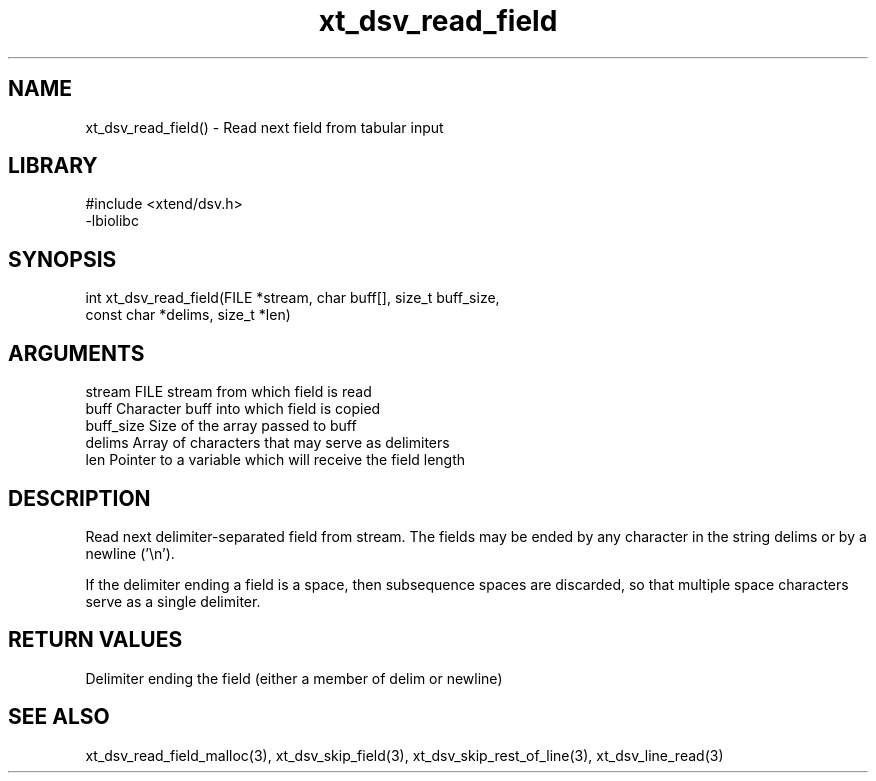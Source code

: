 \" Generated by c2man from xt_dsv_read_field.c
.TH xt_dsv_read_field 3

.SH NAME
xt_dsv_read_field() - Read next field from tabular input

.SH LIBRARY
\" Indicate #includes, library name, -L and -l flags
.nf
.na
#include <xtend/dsv.h>
-lbiolibc
.ad
.fi

\" Convention:
\" Underline anything that is typed verbatim - commands, etc.
.SH SYNOPSIS
.nf
.na
int     xt_dsv_read_field(FILE *stream, char buff[], size_t buff_size,
const char *delims, size_t *len)
.ad
.fi

.SH ARGUMENTS
.nf
.na
stream      FILE stream from which field is read
buff        Character buff into which field is copied
buff_size   Size of the array passed to buff
delims      Array of characters that may serve as delimiters
len         Pointer to a variable which will receive the field length
.ad
.fi

.SH DESCRIPTION

Read next delimiter-separated field from stream. The fields may be
ended by any character in the string delims or by a newline ('\\n').

If the delimiter ending a field is a space, then subsequence spaces
are discarded, so that multiple space characters serve as a single
delimiter.

.SH RETURN VALUES

Delimiter ending the field (either a member of delim or newline)

.SH SEE ALSO

xt_dsv_read_field_malloc(3), xt_dsv_skip_field(3),
xt_dsv_skip_rest_of_line(3), xt_dsv_line_read(3)

